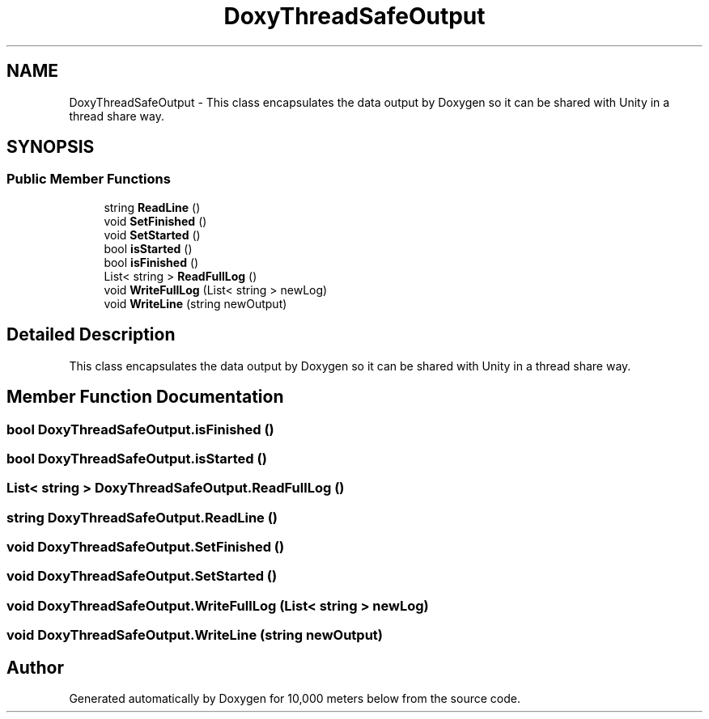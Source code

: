.TH "DoxyThreadSafeOutput" 3 "Sun Dec 12 2021" "10,000 meters below" \" -*- nroff -*-
.ad l
.nh
.SH NAME
DoxyThreadSafeOutput \- This class encapsulates the data output by Doxygen so it can be shared with Unity in a thread share way\&.  

.SH SYNOPSIS
.br
.PP
.SS "Public Member Functions"

.in +1c
.ti -1c
.RI "string \fBReadLine\fP ()"
.br
.ti -1c
.RI "void \fBSetFinished\fP ()"
.br
.ti -1c
.RI "void \fBSetStarted\fP ()"
.br
.ti -1c
.RI "bool \fBisStarted\fP ()"
.br
.ti -1c
.RI "bool \fBisFinished\fP ()"
.br
.ti -1c
.RI "List< string > \fBReadFullLog\fP ()"
.br
.ti -1c
.RI "void \fBWriteFullLog\fP (List< string > newLog)"
.br
.ti -1c
.RI "void \fBWriteLine\fP (string newOutput)"
.br
.in -1c
.SH "Detailed Description"
.PP 
This class encapsulates the data output by Doxygen so it can be shared with Unity in a thread share way\&. 


.br
 
.SH "Member Function Documentation"
.PP 
.SS "bool DoxyThreadSafeOutput\&.isFinished ()"

.SS "bool DoxyThreadSafeOutput\&.isStarted ()"

.SS "List< string > DoxyThreadSafeOutput\&.ReadFullLog ()"

.SS "string DoxyThreadSafeOutput\&.ReadLine ()"

.SS "void DoxyThreadSafeOutput\&.SetFinished ()"

.SS "void DoxyThreadSafeOutput\&.SetStarted ()"

.SS "void DoxyThreadSafeOutput\&.WriteFullLog (List< string > newLog)"

.SS "void DoxyThreadSafeOutput\&.WriteLine (string newOutput)"


.SH "Author"
.PP 
Generated automatically by Doxygen for 10,000 meters below from the source code\&.
